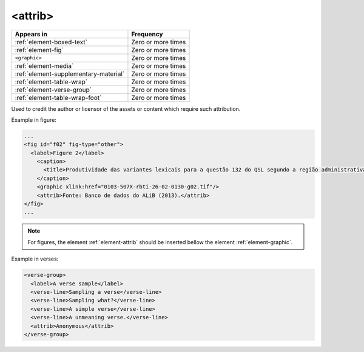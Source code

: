 .. _element-attrib:

<attrib>
========

+----------------------------------------+--------------------+
| Appears in                             | Frequency          |
+========================================+====================+
| :ref:`element-boxed-text`              | Zero or more times |
+----------------------------------------+--------------------+
| :ref:`element-fig`                     | Zero or more times |
+----------------------------------------+--------------------+
| ``<graphic>``                          | Zero or more times |
+----------------------------------------+--------------------+
| :ref:`element-media`                   | Zero or more times |
+----------------------------------------+--------------------+
| :ref:`element-supplementary-material`  | Zero or more times |
+----------------------------------------+--------------------+
| :ref:`element-table-wrap`              | Zero or more times |
+----------------------------------------+--------------------+
| :ref:`element-verse-group`             | Zero or more times |
+----------------------------------------+--------------------+
| :ref:`element-table-wrap-foot`         | Zero or more times |
+----------------------------------------+--------------------+

Used to credit the author or licensor of the assets or content which require such attribution.

Example in figure:

.. code-block:: xml

  ...
  <fig id="f02" fig-type="other">
    <label>Figure 2</label>
      <caption>
        <title>Produtividade das variantes lexicais para a questão 132 do QSL segundo a região administrativa</title>
      </caption>
      <graphic xlink:href="0103-507X-rbti-26-02-0130-g02.tif"/>
      <attrib>Fonte: Banco de dados do ALiB (2013).</attrib>
  </fig>
  ...

.. note:: 

  For figures, the element :ref:`element-attrib` should be inserted bellow the element :ref:`element-graphic`.


Example in verses:

.. code-block:: xml

  <verse-group>
    <label>A verse sample</label>
    <verse-line>Sampling a verse</verse-line>
    <verse-line>Sampling what?</verse-line>
    <verse-line>A simple verse</verse-line>
    <verse-line>A unmeaning verse.</verse-line>
    <attrib>Anonymous</attrib>
  </verse-group>

.. {"reviewed_on": "20180603", "by": "fabio.batalha@erudit.org"}
